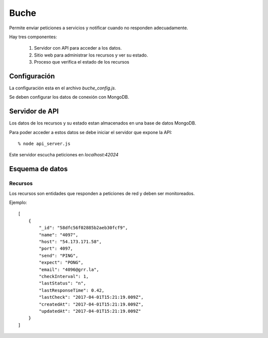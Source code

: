 =====
Buche
=====

Permite enviar peticiones a servicios y notificar cuando no responden adecuadamente.

Hay tres componentes:

    1. Servidor con API para acceder a los datos.

    2. Sitio web para administrar los recursos y ver su estado.

    3. Proceso que verifica el estado de los recursos


Configuración
-------------

La configuración esta en el archivo `buche_config.js`.

Se deben configurar los datos de conexión con MongoDB.


Servidor de API
---------------

Los datos de los recursos y su estado estan almacenados en una base de datos MongoDB.

Para poder acceder a estos datos se debe iniciar el servidor que expone la API::

  % node api_server.js

Este servidor escucha peticiones en `localhost:42024`


Esquema de datos
----------------

Recursos
````````

Los recursos son entidades que responden a peticiones de red y deben ser monitoreados.

Ejemplo::

    [
        {
            "_id": "58dfc56f02885b2aeb30fcf9",
            "name": "4097",
            "host": "54.173.171.58",
            "port": 4097,
            "send": "PING",
            "expect": "PONG",
            "email": "4096@grr.la",
            "checkInterval": 1,
            "lastStatus": "n",
            "lastResponseTime": 0.42,
            "lastCheck": "2017-04-01T15:21:19.009Z",
            "createdAt": "2017-04-01T15:21:19.009Z",
            "updatedAt": "2017-04-01T15:21:19.009Z"
        }
    ]

